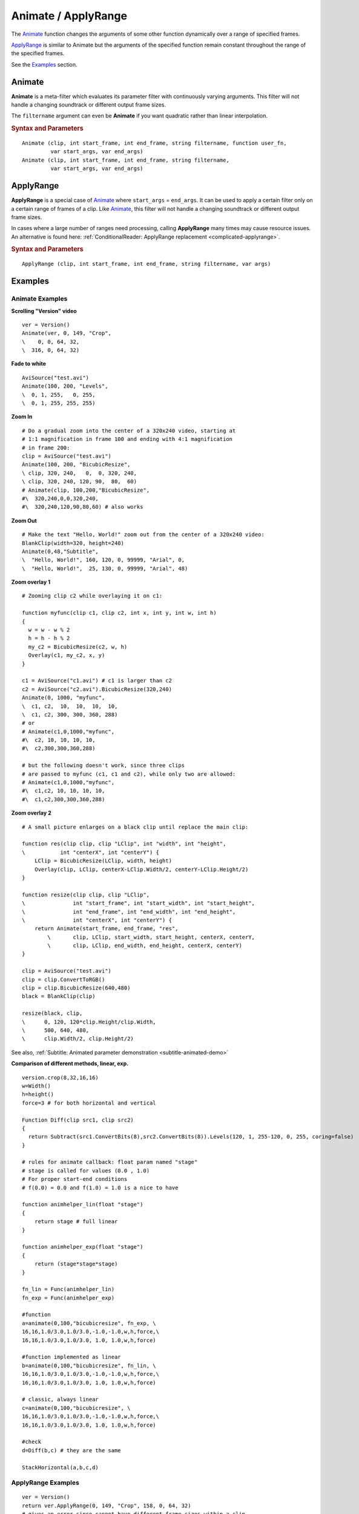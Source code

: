 ====================
Animate / ApplyRange
====================

The `Animate`_ function changes the arguments of some other function
dynamically over a range of specified frames.

`ApplyRange`_ is similar to Animate but the arguments of the specified function
remain constant throughout the range of the specified frames.

See the `Examples`_ section.

.. _Animate:

Animate
-------

**Animate** is a meta-filter which evaluates its parameter filter with
continuously varying arguments. This filter will not handle a changing
soundtrack or different output frame sizes.

The ``filtername`` argument can even be **Animate** if you want quadratic rather
than linear interpolation.

.. rubric:: Syntax and Parameters

::

    Animate (clip, int start_frame, int end_frame, string filtername, function user_fn, 
             var start_args, var end_args)
    Animate (clip, int start_frame, int end_frame, string filtername, 
             var start_args, var end_args)


.. describe:: clip

    Source clip, sent to filter ``filtername``.

.. describe:: start_frame, end_frame

    | At frame ``start_frame`` and earlier, the filter is evaluated with the
      arguments given by ``start_args``.
    | At frame ``end_frame`` and later, the filter is evaluated with the
      arguments given by ``end_args``.
    | In between, the arguments are linearly or by a user defined function interpolated 
      for a smooth transition. Since v3.7.4 integer values are up to 64 bit, interpolation
      is using a 96.32 bit integer arithmetic. Float parameters are computed with 64 bit double precision.

.. describe:: filtername

    Name of any filter or function accessible to your script.

.. describe:: user_fn (since v3.7.4)

    An optional user defined function, which replaces the classic linear interpolation logic.
    The simplest one that acts as the classic linear interpolation is:
    ::
    
        function myfuncname(float "range") {
            return range
        }
        
    The function can be passed as parameter after a ``Func(myfuncname)`` conversion.
    
    * function is called with "stage" from 0.0 to 1.0.
    * Since Avisynth handles the first and last frame directly (parameter begin and finish),
      your function may never receive 0.0 and 1.0 range values. But for proper start-end 
      conditions please keep the rule that ``f(0.0) = 0.0`` and ``f(1.0) = 1.0``.
      The returned value may not necessary be between 0.0 and 1.0. You can return larger 
      values as well. It's your reponsibility how the interpolated parameters bahave in this case.


.. describe:: start_args, end_args

    | Two lists of arguments to ``filtername``. Data types must match. The two
      nested argument lists are not parenthesized.
    | Strings and video clips can't be interpolated, and therefore must be
      identical in the two argument lists.

    An important warning: If you use a clip as the first argument to **Animate**,
    that clip shouldn't be included here. Thus, for example::

        V = Version()
        Animate(V, 0, 149, "Crop", V, 0, 0, 64, 32, V, 316, 0, 64, 32)

    results in an error. The correct script would be::

        V = Version()
        Animate(V, 0, 149, "Crop", 0, 0, 64, 32, 316, 0, 64, 32)

    or alternatively, ::

        V = Version()
        Animate(0, 149, "Crop", V, 0, 0, 64, 32, V, 316, 0, 64, 32)

.. _ApplyRange:

ApplyRange
----------

**ApplyRange** is a special case of `Animate`_ where ``start_args`` = ``end_args``.
It can be used to apply a certain filter only on a certain range of frames of a
clip. Like `Animate`_, this filter will not handle a changing soundtrack or
different output frame sizes.

In cases where a large number of ranges need processing, calling **ApplyRange**
many times may cause resource issues. An alternative is found here:
:ref:`ConditionalReader: ApplyRange replacement <complicated-applyrange>`.

.. rubric:: Syntax and Parameters

::

    ApplyRange (clip, int start_frame, int end_frame, string filtername, var args)

.. describe:: clip

    Source clip, sent to filter ``filtername``.

.. describe:: start_frame, end_frame

    | Frames outside the range ``start_frame`` to ``end_frame`` are passed
      through untouched.
    | Frames inside the range ``start_frame`` to ``end_frame`` (inclusive) are
      processed by filter filtername with arguments ``args``.
      If ``start_frame``\ ==\ ``end_frame``, only one frame is processed.

.. describe:: filtername

    Name of any filter or function accessible to your script.

.. describe:: args

    | List of arguments to ``filtername``. Unlike **Animate**, ``args`` can't
      contain a clip.
    | As with **Animate**, if you use a clip as the first argument to
      **ApplyRange**, that clip shouldn't be included here.


Examples
--------

Animate Examples
^^^^^^^^^^^^^^^^

**Scrolling "Version" video** ::

    ver = Version()
    Animate(ver, 0, 149, "Crop",
    \    0, 0, 64, 32,
    \  316, 0, 64, 32)

**Fade to white** ::

    AviSource("test.avi")
    Animate(100, 200, "Levels",
    \  0, 1, 255,   0, 255,
    \  0, 1, 255, 255, 255)

**Zoom In** ::

    # Do a gradual zoom into the center of a 320x240 video, starting at
    # 1:1 magnification in frame 100 and ending with 4:1 magnification
    # in frame 200:
    clip = AviSource("test.avi")
    Animate(100, 200, "BicubicResize",
    \ clip, 320, 240,   0,  0, 320, 240,
    \ clip, 320, 240, 120, 90,  80,  60)
    # Animate(clip, 100,200,"BicubicResize",
    #\  320,240,0,0,320,240,
    #\  320,240,120,90,80,60) # also works

**Zoom Out** ::

    # Make the text "Hello, World!" zoom out from the center of a 320x240 video:
    BlankClip(width=320, height=240)
    Animate(0,48,"Subtitle",
    \  "Hello, World!", 160, 120, 0, 99999, "Arial", 0,
    \  "Hello, World!",  25, 130, 0, 99999, "Arial", 48)

**Zoom overlay 1** ::

    # Zooming clip c2 while overlaying it on c1:

    function myfunc(clip c1, clip c2, int x, int y, int w, int h)
    {
      w = w - w % 2
      h = h - h % 2
      my_c2 = BicubicResize(c2, w, h)
      Overlay(c1, my_c2, x, y)
    }

    c1 = AviSource("c1.avi") # c1 is larger than c2
    c2 = AviSource("c2.avi").BicubicResize(320,240)
    Animate(0, 1000, "myfunc",
    \  c1, c2,  10,  10,  10,  10,
    \  c1, c2, 300, 300, 360, 288)
    # or
    # Animate(c1,0,1000,"myfunc",
    #\  c2, 10, 10, 10, 10,
    #\  c2,300,300,360,288)

    # but the following doesn't work, since three clips
    # are passed to myfunc (c1, c1 and c2), while only two are allowed:
    # Animate(c1,0,1000,"myfunc",
    #\  c1,c2, 10, 10, 10, 10,
    #\  c1,c2,300,300,360,288)

**Zoom overlay 2** ::

    # A small picture enlarges on a black clip until replace the main clip:

    function res(clip clip, clip "LClip", int "width", int "height",
    \           int "centerX", int "centerY") {
        LClip = BicubicResize(LClip, width, height)
        Overlay(clip, LClip, centerX-LClip.Width/2, centerY-LClip.Height/2)
    }

    function resize(clip clip, clip "LClip",
    \               int "start_frame", int "start_width", int "start_height",
    \               int "end_frame", int "end_width", int "end_height",
    \               int "centerX", int "centerY") {
        return Animate(start_frame, end_frame, "res",
            \       clip, LClip, start_width, start_height, centerX, centerY,
            \       clip, LClip, end_width, end_height, centerX, centerY)
    }

    clip = AviSource("test.avi")
    clip = clip.ConvertToRGB()
    clip = clip.BicubicResize(640,480)
    black = BlankClip(clip)

    resize(black, clip,
    \      0, 120, 120*clip.Height/clip.Width,
    \      500, 640, 480,
    \      clip.Width/2, clip.Height/2)

See also, :ref:`Subtitle: Animated parameter demonstration <subtitle-animated-demo>`

**Comparison of different methods, linear, exp.** ::

    version.crop(8,32,16,16)
    w=Width()
    h=height()
    force=3 # for both horizontal and vertical

    Function Diff(clip src1, clip src2)
    {
      return Subtract(src1.ConvertBits(8),src2.ConvertBits(8)).Levels(120, 1, 255-120, 0, 255, coring=false)
    }

    # rules for animate callback: float param named "stage"
    # stage is called for values (0.0 , 1.0)
    # For proper start-end conditions 
    # f(0.0) = 0.0 and f(1.0) = 1.0 is a nice to have

    function animhelper_lin(float "stage")
    {
        return stage # full linear
    }

    function animhelper_exp(float "stage")
    {
        return (stage*stage*stage)
    }

    fn_lin = Func(animhelper_lin)
    fn_exp = Func(animhelper_exp)

    #function
    a=animate(0,100,"bicubicresize", fn_exp, \
    16,16,1.0/3.0,1.0/3.0,-1.0,-1.0,w,h,force,\
    16,16,1.0/3.0,1.0/3.0, 1.0, 1.0,w,h,force)

    #function implemented as linear 
    b=animate(0,100,"bicubicresize", fn_lin, \
    16,16,1.0/3.0,1.0/3.0,-1.0,-1.0,w,h,force,\
    16,16,1.0/3.0,1.0/3.0, 1.0, 1.0,w,h,force)

    # classic, always linear
    c=animate(0,100,"bicubicresize", \
    16,16,1.0/3.0,1.0/3.0,-1.0,-1.0,w,h,force,\
    16,16,1.0/3.0,1.0/3.0, 1.0, 1.0,w,h,force)

    #check
    d=Diff(b,c) # they are the same

    StackHorizontal(a,b,c,d)



ApplyRange Examples
^^^^^^^^^^^^^^^^^^^

::

    ver = Version()
    return ver.ApplyRange(0, 149, "Crop", 158, 0, 64, 32)
    # gives an error since cannot have different frame sizes within a clip

::

    Version()
    ApplyRange(100, 149, "Blur", 1.0) # Blur only frames 100-149

::

    AviSource("test.avi").BicubicResize(320,240)
    ApplyRange(0, 48, "Subtitle", "Hello, World!", 25, 130, 0, 99999, "Arial", 48)

    # is the same as:
    clip = AviSource("test.avi").BicubicResize(320,240)
    ApplyRange(clip, 0, 48 "Subtitle", "Hello, World!", 25, 130, 0, 99999, "Arial", 48)

    # since the frame range can be provided to Subtitle itself, this is the same as:
    AviSource("test.avi").BicubicResize(320,240)
    Subtitle("Hello, World!", 25, 130, 0, 48, "Arial", 48)


Changelog
---------

+-----------------+-------------------------------------------------------------+
| Version         | Changes                                                     |
+=================+=============================================================+
| 3.7.4           || Custom function option for Animate                         |
|                 || Animate: more precise granularity for integer interpolation|
|                 || Animate: add proper rounding for integer interpolation     |
+-----------------+-------------------------------------------------------------+
| AviSynth 2.5.3  || Added ApplyRange filter.                                   |
|                 || Added support for audio, and ``start_frame``               |
|                 |  can be equal to ``end_frame``.                             |
+-----------------+-------------------------------------------------------------+

$Date: 2025/03/11 11:41:22 $
